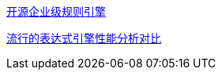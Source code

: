


https://www.zhihu.com/question/43360471/answer/3105896596[开源企业级规则引擎]


https://blog.csdn.net/zwrlj527/article/details/121040535[流行的表达式引擎性能分析对比]
